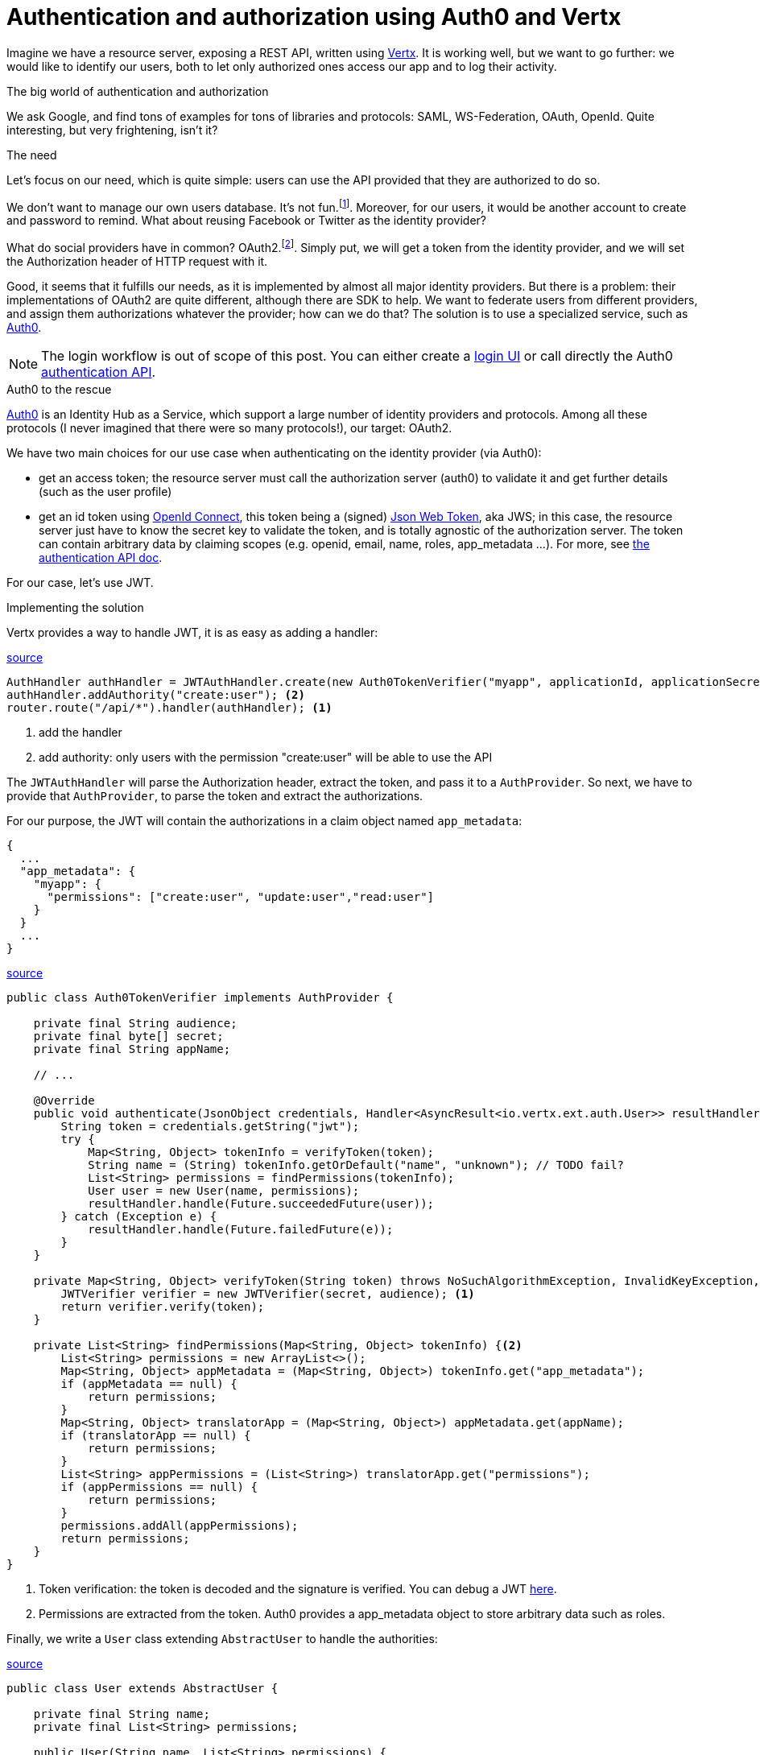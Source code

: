 = Authentication and authorization using Auth0 and Vertx
:hp-tags: OAuth, Auth0, Vertx, Security, REST API
:published_at: 2016-04-14


Imagine we have a resource server, exposing a REST API, written using http://vertx.io/docs/vertx-web/java/[Vertx]. It is working well, but we want to go further: we would like to identify our users, both to let only authorized ones access our app and to log their activity.

.The big world of authentication and authorization

We ask Google, and find tons of examples for tons of libraries and protocols: SAML, WS-Federation, OAuth, OpenId. Quite interesting, but very frightening, isn't it?

.The need

Let's focus on our need, which is quite simple: users can use the API provided that they are authorized to do so.

We don't want to manage our own users database. It's not fun.footnote:[At least for me.]. Moreover, for our users, it would be another account to create and password to remind. What about reusing Facebook or Twitter as the identity provider?

What do social providers have in common? OAuth2.footnote:[Well, they probably have many more in common.]. Simply put, we will get a token from the identity provider, and we will set the Authorization header of HTTP request with it. 

Good, it seems that it fulfills our needs, as it is implemented by almost all major identity providers. But there is a problem: their implementations of OAuth2 are quite different, although there are SDK to help. We want to federate users from different providers, and assign them authorizations whatever the provider; how can we do that? The solution is to use a specialized service, such as https://auth0.com/[Auth0].

NOTE: The login workflow is out of scope of this post. You can either create a https://auth0.com/docs/quickstart/spa/angularjs/java[login UI] or call directly the Auth0 https://auth0.com/docs/auth-api[authentication API].

.Auth0 to the rescue

https://auth0.com/[Auth0] is an Identity Hub as a Service, which support a large number of identity providers and protocols.  Among all these protocols (I never imagined that there were so many protocols!), our target: OAuth2. 

We have two main choices for our use case when authenticating on the identity provider (via Auth0): 

* get an access token; the resource server must call the authorization server (auth0) to validate it and get further details (such as the user profile)
* get an id token using http://openid.net/connect[OpenId Connect], this token being a (signed) https://tools.ietf.org/html/rfc7519[Json Web Token], aka JWS; in this case, the resource server just have to know the secret key to validate the token, and is totally agnostic of the authorization server. The token can contain arbitrary data by claiming scopes (e.g. openid, email, name, roles, app_metadata ...). For more, see https://auth0.com/docs/auth-api[the authentication API doc].

For our case, let's use JWT.


.Implementing the solution

Vertx provides a way to handle JWT, it is as easy as adding a handler:

[source,java]
.https://gist.githubusercontent.com/cdelmas/dcb45c703a25249147fe/raw/78155e103a0dcaa0714ac1d5e6109482489edba5/Main.java[source]
-------
AuthHandler authHandler = JWTAuthHandler.create(new Auth0TokenVerifier("myapp", applicationId, applicationSecret));
authHandler.addAuthority("create:user"); <2>
router.route("/api/*").handler(authHandler); <1>
-------
<1> add the handler
<2> add authority: only users with the permission "create:user" will be able to use the API


The `JWTAuthHandler` will parse the Authorization header, extract the token, and pass it to a `AuthProvider`. So next, we have to provide that `AuthProvider`, to parse the token and extract the authorizations.

For our purpose, the JWT will contain the authorizations in a claim object named `app_metadata`:

[source,json]
-------
{
  ...
  "app_metadata": {
    "myapp": {
      "permissions": ["create:user", "update:user","read:user"]
    }
  }
  ...
}
-------


[source,java]
.https://gist.githubusercontent.com/cdelmas/826d38d5eccebdb1ff9e/raw/a36d5f9e42f65bdc50d67d6d56757d8ea9e2e5c9/Auth0TokenVerifier.java[source]
-------
public class Auth0TokenVerifier implements AuthProvider {

    private final String audience;
    private final byte[] secret;
    private final String appName;

    // ...

    @Override
    public void authenticate(JsonObject credentials, Handler<AsyncResult<io.vertx.ext.auth.User>> resultHandler) {
        String token = credentials.getString("jwt");
        try {
            Map<String, Object> tokenInfo = verifyToken(token);
            String name = (String) tokenInfo.getOrDefault("name", "unknown"); // TODO fail?
            List<String> permissions = findPermissions(tokenInfo);
            User user = new User(name, permissions);
            resultHandler.handle(Future.succeededFuture(user));
        } catch (Exception e) {
            resultHandler.handle(Future.failedFuture(e));
        }
    }

    private Map<String, Object> verifyToken(String token) throws NoSuchAlgorithmException, InvalidKeyException, IOException, SignatureException, JWTVerifyException {
        JWTVerifier verifier = new JWTVerifier(secret, audience); <1>
        return verifier.verify(token);
    }

    private List<String> findPermissions(Map<String, Object> tokenInfo) {<2>
        List<String> permissions = new ArrayList<>();
        Map<String, Object> appMetadata = (Map<String, Object>) tokenInfo.get("app_metadata");
        if (appMetadata == null) {
            return permissions;
        }
        Map<String, Object> translatorApp = (Map<String, Object>) appMetadata.get(appName);
        if (translatorApp == null) {
            return permissions;
        }
        List<String> appPermissions = (List<String>) translatorApp.get("permissions");
        if (appPermissions == null) {
            return permissions;
        }
        permissions.addAll(appPermissions);
        return permissions;
    }
}
-------
<1> Token verification: the token is decoded and the signature is verified. You can debug a JWT http://jwt.io[here].
<2> Permissions are extracted from the token. Auth0 provides a app_metadata object to store arbitrary data such as roles.

Finally, we write a `User` class extending `AbstractUser` to handle the authorities:

[source,java]
.https://gist.githubusercontent.com/cdelmas/25d0a3d8505dff471844/raw/01db108a429c8c34695000aa594a64d3d06a238d/User.java[source]
-------
public class User extends AbstractUser {

    private final String name;
    private final List<String> permissions;

    public User(String name, List<String> permissions) {
        this.name = name;
        this.permissions = permissions;
    }

    @Override
    protected void doIsPermitted(String permission, Handler<AsyncResult<Boolean>> resultHandler) {
        resultHandler.handle(Future.succeededFuture(permissions.contains(permission)));
    }

    // ...

}
-------


.The final word

Well done. Now, we have an API which is totally agnostic of the identity provider, and protected.

Feel free to comment and give feedback!

NOTE: At the time of writing, Auth0 has a free plan allowing up to 7000 users and 2 social identity providers. You should try it!





